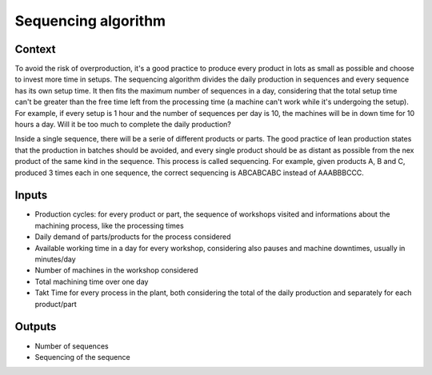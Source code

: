 Sequencing algorithm
-----------------------------

Context
~~~~~~~~~~~~

To avoid the risk of overproduction, it's a good practice to produce every product in lots as small as possible and choose to invest more time in setups. The sequencing 
algorithm divides the daily production in sequences and every sequence has its own setup time. It then fits the maximum number of sequences in a day, considering that
the total setup time can't be greater than the free time left from the processing time (a machine can't work while it's undergoing the setup).
For example, if every setup is 1 hour and the number of sequences per day is 10, the machines will be in down time for 10 hours a day. Will it be too much to complete the
daily production?

Inside a single sequence, there will be a serie of different products or parts. The good practice of lean production states that the production in batches should be
avoided, and every single product should be as distant as possible from the nex product of the same kind in the sequence. This process is called sequencing.
For example, given products A, B and C, produced 3 times each in one sequence, the correct sequencing is ABCABCABC instead of AAABBBCCC.

Inputs
~~~~~~~~~~~~

* Production cycles: for every product or part, the sequence of workshops visited and informations about the machining process, like the processing times

* Daily demand of parts/products for the process considered 

* Available working time in a day for every workshop, considering also pauses and machine downtimes, usually in minutes/day

* Number of machines in the workshop considered

* Total machining time over one day

* Takt Time for every process in the plant, both considering the total of the daily production and separately for each product/part

Outputs
~~~~~~~~~~~~

* Number of sequences

* Sequencing of the sequence

